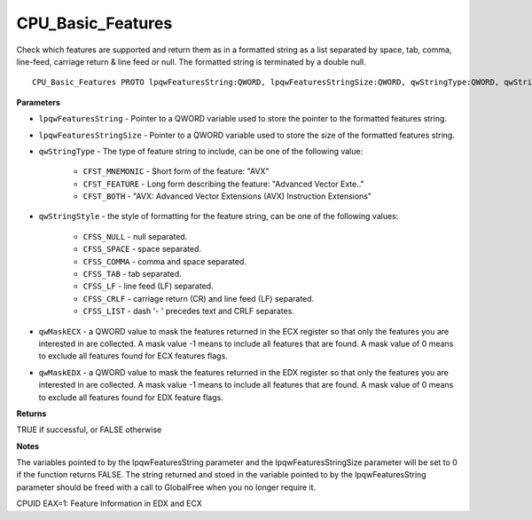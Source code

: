 .. _CPU_Basic_Features:

==================
CPU_Basic_Features
==================

Check which features are supported and return them as in a formatted string as a list separated by space, tab, comma, line-feed, carriage return & line feed or null. The formatted string is terminated by a double null.

::

   CPU_Basic_Features PROTO lpqwFeaturesString:QWORD, lpqwFeaturesStringSize:QWORD, qwStringType:QWORD, qwStringStyle:QWORD, qwMaskECX:QWORD, qwMaskEDX:QWORD


**Parameters**

* ``lpqwFeaturesString`` - Pointer to a QWORD variable used to store the pointer to the formatted features string.

* ``lpqwFeaturesStringSize`` - Pointer to a QWORD variable used to store the size of the formatted features string.

* ``qwStringType`` - The type of feature string to include, can be one of the following value:

    * ``CFST_MNEMONIC`` - Short form of the feature: "AVX" 
    * ``CFST_FEATURE`` - Long form describing the feature: "Advanced Vector Exte.." 
    * ``CFST_BOTH`` - "AVX: Advanced Vector Extensions (AVX) Instruction Extensions"

* ``qwStringStyle`` - the style of formatting for the feature string, can be one of the following values:

    * ``CFSS_NULL`` - null separated.
    * ``CFSS_SPACE`` - space separated.
    * ``CFSS_COMMA`` - comma and space separated.
    * ``CFSS_TAB`` - tab separated.
    * ``CFSS_LF`` - line feed (LF) separated.
    * ``CFSS_CRLF`` - carriage return (CR) and line feed (LF) separated.
    * ``CFSS_LIST`` - dash '- ' precedes text and CRLF separates.

* ``qwMaskECX`` - a QWORD value to mask the features returned in the ECX register so that only the features you are interested in are collected. A mask value -1 means to include all features that are found. A mask value of 0 means to exclude all features found for ECX features flags.

* ``qwMaskEDX`` - a QWORD value to mask the features returned in the EDX register so that only the features you are interested in are collected. A mask value -1 means to include all features that are found. A mask value of 0 means to exclude all features found for EDX feature flags.


**Returns**

TRUE if successful, or FALSE otherwise

**Notes**

The variables pointed to by the lpqwFeaturesString parameter and the lpqwFeaturesStringSize parameter will be set to 0 if the function returns FALSE. 
The string returned and stoed in the variable pointed to by the lpqwFeaturesString parameter should be freed with a call to GlobalFree when you no longer require it.

CPUID EAX=1: Feature Information in EDX and ECX

